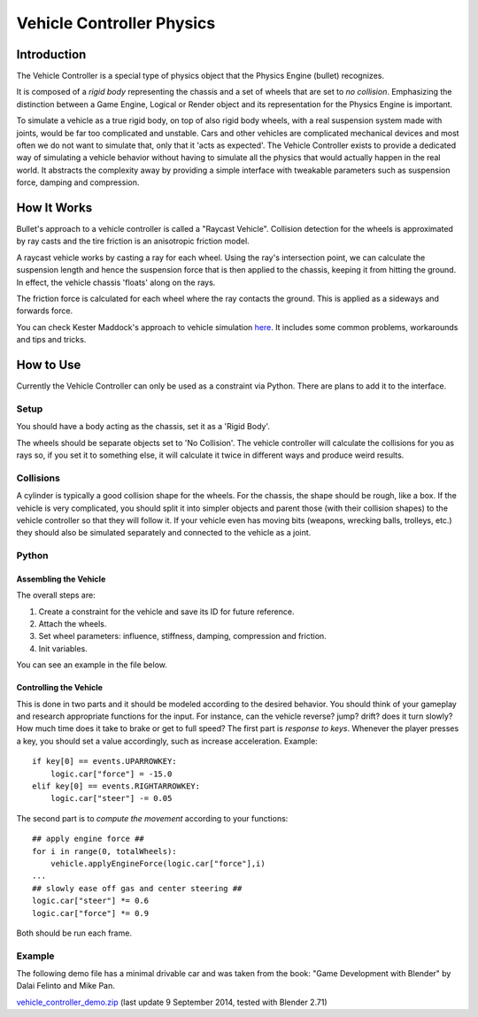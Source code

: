 
**************************
Vehicle Controller Physics
**************************

Introduction
============

The Vehicle Controller is a special type of physics object that the Physics Engine (bullet) recognizes.

It is composed of a *rigid body* representing the chassis and a set of wheels that are set to *no collision*.
Emphasizing the distinction between a Game Engine,
Logical or Render object and its representation for the Physics Engine is important.

To simulate a vehicle as a true rigid body, on top of also rigid body wheels,
with a real suspension system made with joints, would be far too complicated and unstable.
Cars and other vehicles are complicated mechanical devices and
most often we do not want to simulate that, only that it 'acts as expected'.
The Vehicle Controller exists to provide a dedicated way of simulating a vehicle behavior
without having to simulate all the physics that would actually happen in the real world.
It abstracts the complexity away by providing a simple interface with tweakable parameters such as
suspension force, damping and compression.


How It Works
============

Bullet's approach to a vehicle controller is called a "Raycast Vehicle".
Collision detection for the wheels is approximated
by ray casts and the tire friction is an anisotropic friction model.

A raycast vehicle works by casting a ray for each wheel.
Using the ray's intersection point,
we can calculate the suspension length and hence the suspension force that is then applied to the chassis,
keeping it from hitting the ground. In effect, the vehicle chassis 'floats' along on the rays.

The friction force is calculated for each wheel where the ray contacts the ground.
This is applied as a sideways and forwards force.

You can check Kester Maddock's approach to vehicle simulation
`here <https://docs.google.com/document/d/18edpOwtGgCwNyvakS78jxMajCuezotCU_0iezcwiFQc/edit>`__.
It includes some common problems, workarounds and tips and tricks.


How to Use
==========

Currently the Vehicle Controller can only be used as a constraint via Python.
There are plans to add it to the interface.


Setup
-----

You should have a body acting as the chassis, set it as a 'Rigid Body'.

The wheels should be separate objects set to 'No Collision'.
The vehicle controller will calculate the collisions for you as rays so, if you set it to something else,
it will calculate it twice in different ways and produce weird results.


Collisions
----------

A cylinder is typically a good collision shape for the wheels.
For the chassis, the shape should be rough, like a box.
If the vehicle is very complicated,
you should split it into simpler objects and parent those (with their collision shapes)
to the vehicle controller so that they will follow it.
If your vehicle even has moving bits (weapons, wrecking balls, trolleys, etc.)
they should also be simulated separately and connected to the vehicle as a joint.


Python
------

Assembling the Vehicle
^^^^^^^^^^^^^^^^^^^^^^

The overall steps are:

#. Create a constraint for the vehicle and save its ID for future reference.
#. Attach the wheels.
#. Set wheel parameters: influence, stiffness, damping, compression and friction.
#. Init variables.

You can see an example in the file below.


Controlling the Vehicle
^^^^^^^^^^^^^^^^^^^^^^^

This is done in two parts and it should be modeled according to the desired behavior.
You should think of your gameplay and research appropriate functions for the input.
For instance, can the vehicle reverse? jump? drift?
does it turn slowly? How much time does it take to brake or get to full speed?
The first part is *response to keys*.
Whenever the player presses a key, you should set a value accordingly, such as increase acceleration.
Example::

   if key[0] == events.UPARROWKEY:
       logic.car["force"] = -15.0
   elif key[0] == events.RIGHTARROWKEY:
       logic.car["steer"] -= 0.05

The second part is to *compute the movement* according to your functions::

   ## apply engine force ##
   for i in range(0, totalWheels):
       vehicle.applyEngineForce(logic.car["force"],i)
   ...
   ## slowly ease off gas and center steering ##
   logic.car["steer"] *= 0.6
   logic.car["force"] *= 0.9

Both should be run each frame.


Example
-------

The following demo file has a minimal drivable car and was taken from the book:
"Game Development with Blender" by Dalai Felinto and Mike Pan.

`vehicle_controller_demo.zip <http://download.blender.org/documentation/GE/vehicle_controller_demo.zip>`__
(last update 9 September 2014, tested with Blender 2.71)
